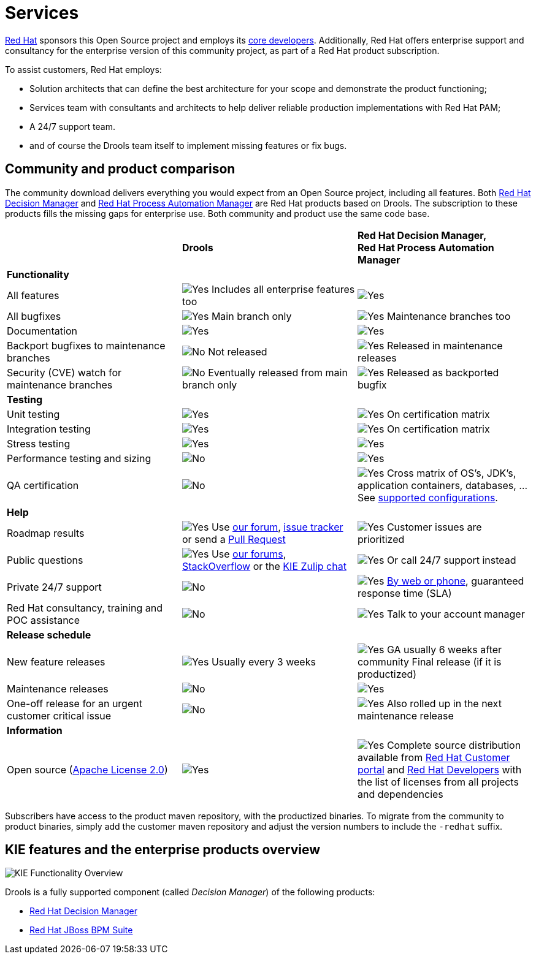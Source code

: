 = Services
:jbake-description: Professional services for drools by Red Hat
:jbake-type: normalBase
:jbake-title: Services
:showtitle:

[.summaryParagraph]
https://www.redhat.com[Red Hat] sponsors this Open Source project
and employs its link:../community/team.html[core developers].
Additionally, Red Hat offers enterprise support and consultancy for the enterprise version of this community project,
as part of a Red Hat product subscription.

To assist customers, Red Hat employs:

- Solution architects that can define the best architecture for your scope and demonstrate the product functioning;
- Services team with consultants and architects to help deliver reliable production implementations with Red Hat PAM;
- A 24/7 support team.
- and of course the Drools team itself to implement missing features or fix bugs.


== Community and product comparison

The community download delivers everything you would expect from an Open Source project,
including all features. Both https://www.redhat.com/en/technologies/jboss-middleware/decision-manager[Red Hat Decision Manager] and
https://www.redhat.com/en/technologies/jboss-middleware/process-automation-manager[Red Hat Process Automation Manager]
are Red Hat products based on Drools. The subscription to these products fills the missing gaps for enterprise use.
Both community and product use the same code base.

|===
| |*Drools* |*Red Hat Decision Manager, +
Red Hat Process Automation Manager*

|*Functionality* | |
|All features |image:checkYes.png[Yes] Includes all enterprise features too |image:checkYes.png[Yes]
|All bugfixes |image:checkYes.png[Yes] Main branch only |image:checkYes.png[Yes] Maintenance branches too
|Documentation |image:checkYes.png[Yes] |image:checkYes.png[Yes]
|Backport bugfixes to maintenance branches |image:checkNo.png[No] Not released |image:checkYes.png[Yes] Released in maintenance releases
|Security (CVE) watch for maintenance branches |image:checkNo.png[No] Eventually released from main branch only |image:checkYes.png[Yes] Released as backported bugfix

|*Testing* | |
|Unit testing |image:checkYes.png[Yes] |image:checkYes.png[Yes] On certification matrix
|Integration testing |image:checkYes.png[Yes] |image:checkYes.png[Yes] On certification matrix
|Stress testing |image:checkYes.png[Yes] |image:checkYes.png[Yes]
|Performance testing and sizing |image:checkNo.png[No] |image:checkYes.png[Yes]
|QA certification |image:checkNo.png[No] |image:checkYes.png[Yes] Cross matrix of OS's, JDK's, application containers, databases, ... See https://access.redhat.com/articles/3354301[supported configurations].

|*Help* | |
|Roadmap results |image:checkYes.png[Yes] Use link:../community/getHelp.html[our forum], link:../community/getHelp.html[issue tracker] or send a link:../code/sourceCode.html[Pull Request] |image:checkYes.png[Yes] Customer issues are prioritized
|Public questions |image:checkYes.png[Yes] Use link:../community/getHelp.html[our forums], link:../community/getHelp.html[StackOverflow] or the link:https://kie.zulipchat.com[KIE Zulip chat] |image:checkYes.png[Yes] Or call 24/7 support instead
|Private 24/7 support |image:checkNo.png[No] |image:checkYes.png[Yes] https://access.redhat.com/support/contact/[By web or phone], guaranteed response time (SLA)
|Red Hat consultancy, training and POC assistance |image:checkNo.png[No] |image:checkYes.png[Yes] Talk to your account manager

|*Release schedule* | |
|New feature releases |image:checkYes.png[Yes] Usually every 3 weeks |image:checkYes.png[Yes] GA usually 6 weeks after community Final release (if it is productized)
|Maintenance releases |image:checkNo.png[No] |image:checkYes.png[Yes] 
|One-off release for an urgent customer critical issue |image:checkNo.png[No] |image:checkYes.png[Yes] Also rolled up in the next maintenance release

|*Information* | |
|Open source (link:../code/license.html[Apache License 2.0]) |image:checkYes.png[Yes] |image:checkYes.png[Yes] Complete source distribution available from link:http://access.redhat.com[Red Hat Customer portal] and link:https://developers.redhat.com/products/red-hat-decision-manager/download[Red Hat Developers] with the list of licenses from all projects and dependencies
|===

Subscribers have access to the product maven repository, with the productized binaries.
To migrate from the community to product binaries, simply add the customer maven repository
and adjust the version numbers to include the `-redhat` suffix.

== KIE features and the enterprise products overview

image::kieFunctionalityOverview.png[KIE Functionality Overview]

Drools is a fully supported component (called _Decision Manager_) of the following products:

* https://www.redhat.com/en/technologies/jboss-middleware/decision-manager[Red Hat Decision Manager]
* http://www.redhat.com/en/technologies/jboss-middleware/bpm[Red Hat JBoss BPM Suite]
